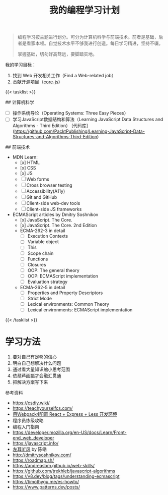 #+TITLE: 我的编程学习计划

#+BEGIN_QUOTE
编程学习按主题进行划分。可分为计算机科学与前端技术。前者是基础，后者是看家本领。自觉技术水平不够我进行创造。每日学习精进，坚持不辍。

掌握基础，切勿好高骛远，要脚踏实地。
#+END_QUOTE

我的学习目标：

1. 找到 Web 开发相关工作（Find a Web-related job）
2. 贡献开源项目（[[https://github.com/zloirock/core-js][core-js]]）

{{< tasklist >}}

## 计算机科学
- [ ] 操作系统导论（Operating Systems: Three Easy Pieces）
- [ ] 学习JavaScript数据结构和算法（Learning JavaScript Data Structures and Algorithms - Third Edition） [代码库](https://github.com/PacktPublishing/Learning-JavaScript-Data-Structures-and-Algorithms-Third-Edition)

## 前端技术
- MDN Learn:
  - [x] HTML
  - [x] CSS
  - [x] JS
  - [ ] Web forms
  - [ ] Cross browser testing
  - [ ] Accessibility(A11y)
  - [ ] Git and GitHub
  - [ ] Client-side web-dev tools
  - [ ] Client-side JS frameworks
- ECMAScript articles by  Dmitry Soshnikov
  - [x] JavaScript. The Core.
  - [x] JavaScript. The Core. 2nd Edition
  - ECMA-262-3 in detail
    - [ ] Execution Contexts
    - [ ] Variable object
    - [ ] This
    - [ ] Scope chain
    - [ ] Functions
    - [ ] Closures
    - [ ] OOP: The general theory
    - [ ] OOP: ECMAScript implementation
    - [ ] Evaluation strategy
  - ECMA-262-5 in detail
    - [ ] Properties and Property Descriptors
    - [ ] Strict Mode
    - [ ] Lexical environments: Common Theory
    - [ ] Lexical environments: ECMAScript implementation
{{< /tasklist >}}

* 学习方法

1. 要对自己有足够的信心
2. 明白自己想解决什么问题
3. 通过看大量知识缩小思考范围
4. 依葫芦画瓢才会融汇贯通
5. 把解决方案写下来

参考资料

- https://csdiy.wiki/
- https://teachyourselfcs.com/
- [[https://manateelazycat.github.io/web/2018/12/09/webpack-and-react.html][用Webpack4配置 React + Express + Less 开发环境]]
- 程序员练级攻略
- 编程入门指南
- [[https://developer.mozilla.org/en-US/docs/Learn/Front-end_web_developer]]
- https://javascript.info/
- [[https://time.geekbang.org/column/intro/100002201][左耳听风]] by 陈皓
- http://dmitrysoshnikov.com/
- https://roadmap.sh/
- https://andreasbm.github.io/web-skills/
- https://github.com/trekhleb/javascript-algorithms
- https://v8.dev/blog/tags/understanding-ecmascript
- https://timothygu.me/es-howto/
- https://www.patterns.dev/posts/
